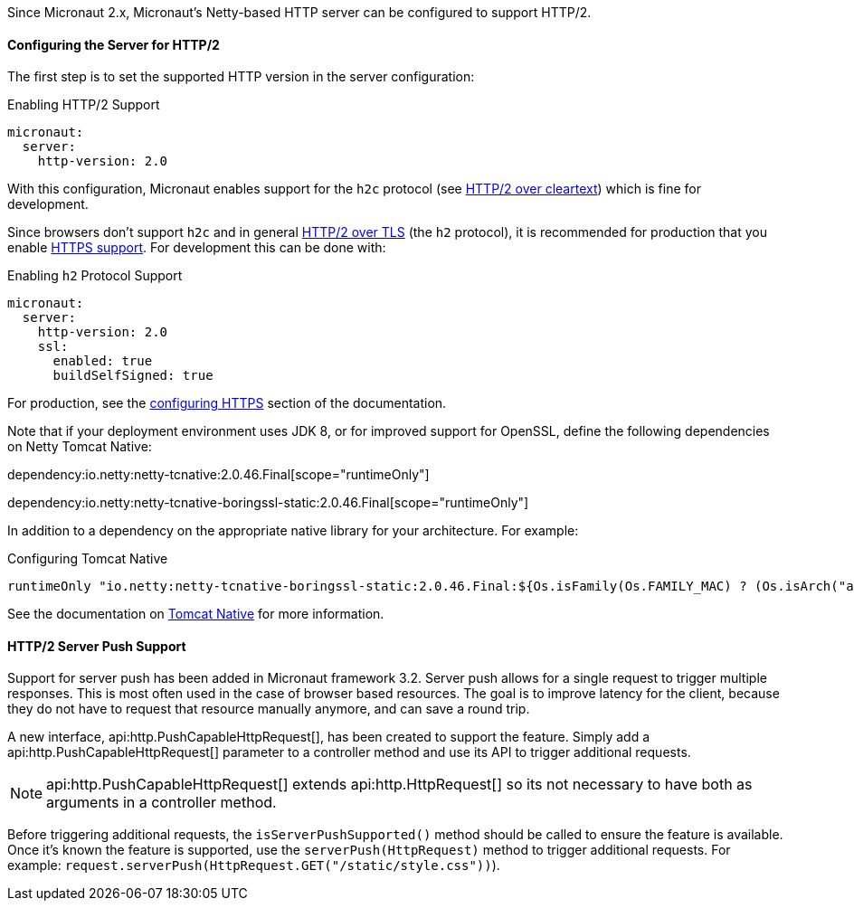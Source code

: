 Since Micronaut 2.x, Micronaut's Netty-based HTTP server can be configured to support HTTP/2.

==== Configuring the Server for HTTP/2

The first step is to set the supported HTTP version in the server configuration:

.Enabling HTTP/2 Support
[source,yaml]
----
micronaut:
  server:
    http-version: 2.0
----

With this configuration, Micronaut enables support for the `h2c` protocol (see https://http2.github.io/http2-spec/#discover-http[HTTP/2 over cleartext]) which is fine for development.

Since browsers don't support `h2c` and in general https://http2.github.io/http2-spec/#discover-https[HTTP/2 over TLS] (the `h2` protocol), it is recommended for production that you enable <<https, HTTPS support>>. For development this can be done with:

.Enabling `h2` Protocol Support
[source,yaml]
----
micronaut:
  server:
    http-version: 2.0
    ssl:
      enabled: true
      buildSelfSigned: true
----

For production, see the <<https, configuring HTTPS>> section of the documentation.

Note that if your deployment environment uses JDK 8, or for improved support for OpenSSL, define the following dependencies on Netty Tomcat Native:

dependency:io.netty:netty-tcnative:2.0.46.Final[scope="runtimeOnly"]

dependency:io.netty:netty-tcnative-boringssl-static:2.0.46.Final[scope="runtimeOnly"]

In addition to a dependency on the appropriate native library for your architecture. For example:

.Configuring Tomcat Native
[source,groovy]
----
runtimeOnly "io.netty:netty-tcnative-boringssl-static:2.0.46.Final:${Os.isFamily(Os.FAMILY_MAC) ? (Os.isArch("aarch64") ? "osx-aarch_64" : "osx-x86_64") : 'linux-x86_64'}"
----

See the documentation on https://netty.io/wiki/forked-tomcat-native.html[Tomcat Native] for more information.

==== HTTP/2 Server Push Support

Support for server push has been added in Micronaut framework 3.2. Server push allows for a single request to trigger multiple responses. This is most often used in the case of browser based resources. The goal is to improve latency for the client, because they do not have to request that resource manually anymore, and can save a round trip.

A new interface, api:http.PushCapableHttpRequest[], has been created to support the feature. Simply add a api:http.PushCapableHttpRequest[] parameter to a controller method and use its API to trigger additional requests.

NOTE: api:http.PushCapableHttpRequest[] extends api:http.HttpRequest[] so its not necessary to have both as arguments in a controller method.

Before triggering additional requests, the `isServerPushSupported()` method should be called to ensure the feature is available. Once it's known the feature is supported, use the `serverPush(HttpRequest)` method to trigger additional requests. For example: `request.serverPush(HttpRequest.GET("/static/style.css"))`).
